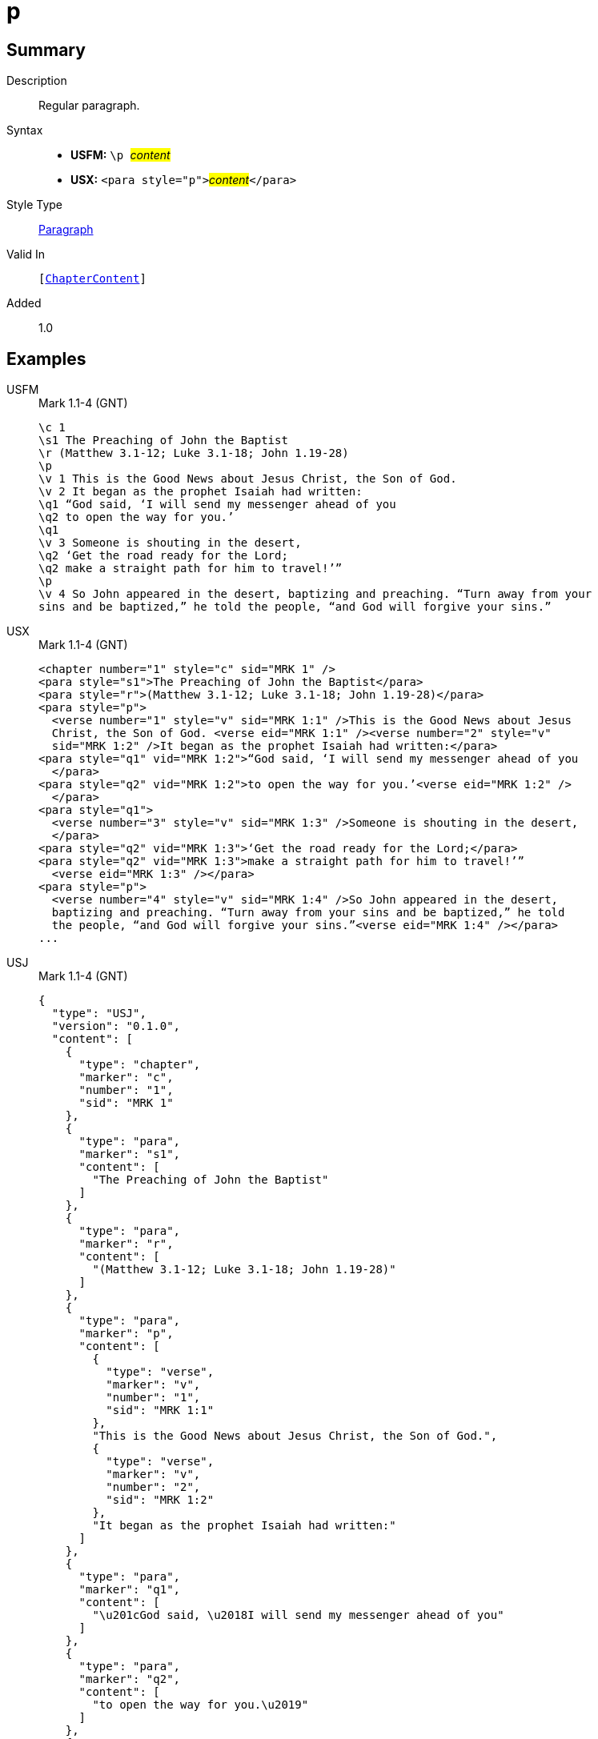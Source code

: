 = p
:description: Regular paragraph
:url-repo: https://github.com/usfm-bible/tcdocs/blob/main/markers/para/p.adoc
:noindex:
ifndef::localdir[]
:source-highlighter: rouge
:localdir: ../
endif::[]
:imagesdir: {localdir}/images

// tag::public[]

== Summary

Description:: Regular paragraph.
Syntax::
* *USFM:* ``++\p ++``#__content__#
* *USX:* ``++<para style="p">++``#__content__#``++</para>++``
Style Type:: xref:para:index.adoc[Paragraph]
Valid In:: `[xref:doc:index.adoc#doc-book-chapter-content[ChapterContent]]`
// tag::spec[]
Added:: 1.0
// end::spec[]

== Examples

[tabs]
======
USFM::
+
.Mark 1.1-4 (GNT)
[source#src-usfm-para-p_1,usfm,highlight=4;13]
----
\c 1
\s1 The Preaching of John the Baptist
\r (Matthew 3.1-12; Luke 3.1-18; John 1.19-28)
\p
\v 1 This is the Good News about Jesus Christ, the Son of God.
\v 2 It began as the prophet Isaiah had written:
\q1 “God said, ‘I will send my messenger ahead of you
\q2 to open the way for you.’
\q1
\v 3 Someone is shouting in the desert,
\q2 ‘Get the road ready for the Lord;
\q2 make a straight path for him to travel!’”
\p
\v 4 So John appeared in the desert, baptizing and preaching. “Turn away from your 
sins and be baptized,” he told the people, “and God will forgive your sins.”
----
USX::
+
.Mark 1.1-4 (GNT)
[source#src-usx-para-p_1,xml,highlight=4;19]
----
<chapter number="1" style="c" sid="MRK 1" />
<para style="s1">The Preaching of John the Baptist</para>
<para style="r">(Matthew 3.1-12; Luke 3.1-18; John 1.19-28)</para>
<para style="p">
  <verse number="1" style="v" sid="MRK 1:1" />This is the Good News about Jesus 
  Christ, the Son of God. <verse eid="MRK 1:1" /><verse number="2" style="v" 
  sid="MRK 1:2" />It began as the prophet Isaiah had written:</para>
<para style="q1" vid="MRK 1:2">“God said, ‘I will send my messenger ahead of you
  </para>
<para style="q2" vid="MRK 1:2">to open the way for you.’<verse eid="MRK 1:2" />
  </para>
<para style="q1">
  <verse number="3" style="v" sid="MRK 1:3" />Someone is shouting in the desert,
  </para>
<para style="q2" vid="MRK 1:3">‘Get the road ready for the Lord;</para>
<para style="q2" vid="MRK 1:3">make a straight path for him to travel!’”
  <verse eid="MRK 1:3" /></para>
<para style="p">
  <verse number="4" style="v" sid="MRK 1:4" />So John appeared in the desert, 
  baptizing and preaching. “Turn away from your sins and be baptized,” he told 
  the people, “and God will forgive your sins.”<verse eid="MRK 1:4" /></para>
...
----
USJ::
+
.Mark 1.1-4 (GNT)
[source#src-usj-para-p_1,json,highlight=]
----
{
  "type": "USJ",
  "version": "0.1.0",
  "content": [
    {
      "type": "chapter",
      "marker": "c",
      "number": "1",
      "sid": "MRK 1"
    },
    {
      "type": "para",
      "marker": "s1",
      "content": [
        "The Preaching of John the Baptist"
      ]
    },
    {
      "type": "para",
      "marker": "r",
      "content": [
        "(Matthew 3.1-12; Luke 3.1-18; John 1.19-28)"
      ]
    },
    {
      "type": "para",
      "marker": "p",
      "content": [
        {
          "type": "verse",
          "marker": "v",
          "number": "1",
          "sid": "MRK 1:1"
        },
        "This is the Good News about Jesus Christ, the Son of God.",
        {
          "type": "verse",
          "marker": "v",
          "number": "2",
          "sid": "MRK 1:2"
        },
        "It began as the prophet Isaiah had written:"
      ]
    },
    {
      "type": "para",
      "marker": "q1",
      "content": [
        "\u201cGod said, \u2018I will send my messenger ahead of you"
      ]
    },
    {
      "type": "para",
      "marker": "q2",
      "content": [
        "to open the way for you.\u2019"
      ]
    },
    {
      "type": "para",
      "marker": "q1",
      "content": [
        {
          "type": "verse",
          "marker": "v",
          "number": "3",
          "sid": "MRK 1:3"
        },
        "Someone is shouting in the desert,"
      ]
    },
    {
      "type": "para",
      "marker": "q2",
      "content": [
        "\u2018Get the road ready for the Lord;"
      ]
    },
    {
      "type": "para",
      "marker": "q2",
      "content": [
        "make a straight path for him to travel!\u2019\u201d"
      ]
    },
    {
      "type": "para",
      "marker": "p",
      "content": [
        {
          "type": "verse",
          "marker": "v",
          "number": "4",
          "sid": "MRK 1:4"
        },
        "So John appeared in the desert, baptizing and preaching. \u201cTurn away from your sins and be baptized,\u201d he told the people, \u201cand God will forgive your sins.\u201d"
      ]
    }
  ]
}
----
======

image::para/p_1.jpg[Mark 1.1-4 (GNT),300]

== Properties

TextType:: VerseText
TextProperties:: paragraph, publishable, vernacular

== Publication Issues

// end::public[]

== Discussion
